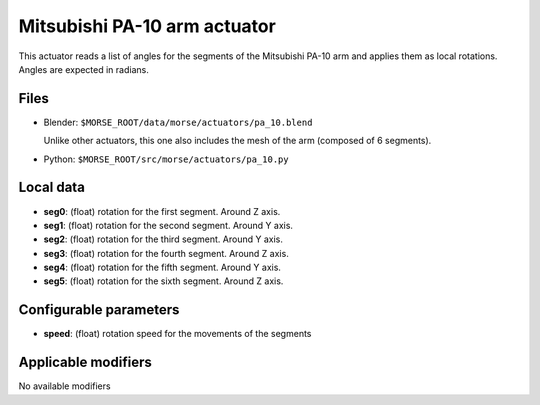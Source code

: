 Mitsubishi PA-10 arm actuator
=============================

This actuator reads a list of angles for the segments of the
Mitsubishi PA-10 arm and applies them as local rotations.
Angles are expected in radians.

Files 
-----

-  Blender: ``$MORSE_ROOT/data/morse/actuators/pa_10.blend``

   Unlike other actuators, this one also includes the mesh of the arm
   (composed of 6 segments).

-  Python: ``$MORSE_ROOT/src/morse/actuators/pa_10.py``

Local data 
----------

-  **seg0**: (float) rotation for the first segment. Around Z axis.
-  **seg1**: (float) rotation for the second segment. Around Y axis.
-  **seg2**: (float) rotation for the third segment. Around Y axis.
-  **seg3**: (float) rotation for the fourth segment. Around Z axis.
-  **seg4**: (float) rotation for the fifth segment. Around Y axis.
-  **seg5**: (float) rotation for the sixth segment. Around Z axis.

Configurable parameters
-----------------------

-  **speed**: (float) rotation speed for the movements of the segments

Applicable modifiers 
--------------------

No available modifiers

